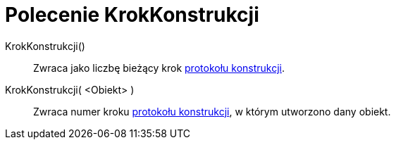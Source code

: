 = Polecenie KrokKonstrukcji
:page-en: commands/ConstructionStep
ifdef::env-github[:imagesdir: /en/modules/ROOT/assets/images]

KrokKonstrukcji()::
  Zwraca jako liczbę bieżący krok xref:/Protokół_Konstrukcji.adoc[protokołu konstrukcji].
KrokKonstrukcji( <Obiekt> )::
  Zwraca numer kroku xref:/Protokół_Konstrukcji.adoc[protokołu konstrukcji], w którym utworzono dany obiekt.
